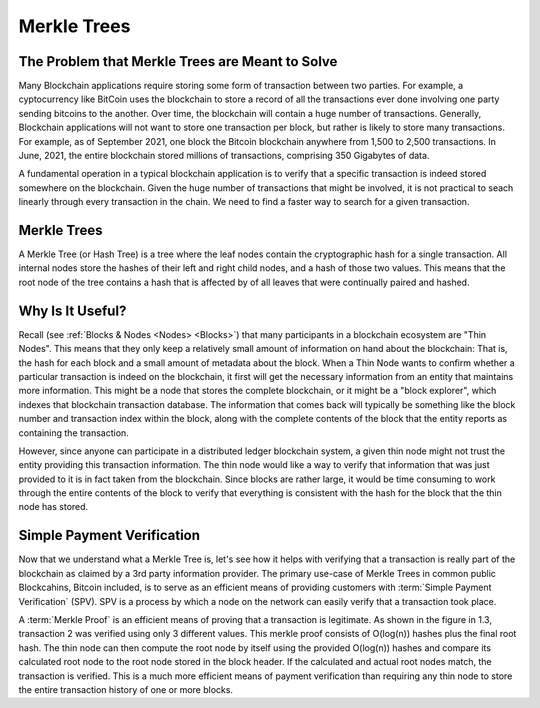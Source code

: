 .. This file is part of the OpenDSA eTextbook project. See
.. http://opendsa.org for more details.
.. Copyright (c) 2012-2020 by the OpenDSA Project Contributors, and
.. distributed under an MIT open source license.

.. avmetadata::
    :author: Bailey Spell, Jesse Terrazas, Kyle Papili, and Cliff Shaffer

Merkle Trees
============

The Problem that Merkle Trees are Meant to Solve
------------------------------------------------

Many Blockchain applications require storing some form of transaction
between two parties.
For example, a cyptocurrency like BitCoin uses the blockchain to store
a record of all the transactions ever done involving one party sending
bitcoins to the another.
Over time, the blockchain will contain a huge number of transactions.
Generally, Blockchain applications will not want to store one
transaction per block, but rather is likely to store many transactions.
For example, as of September 2021, one block the Bitcoin blockchain
anywhere from 1,500 to 2,500 transactions.
In June, 2021, the entire blockchain stored millions of transactions,
comprising 350 Gigabytes of data.

A fundamental operation in a typical blockchain application is to
verify that a specific transaction is indeed stored somewhere on the
blockchain.
Given the huge number of transactions that might be involved, it is
not practical to seach linearly through every transaction in the
chain.
We need to find a faster way to search for a given transaction.


Merkle Trees
------------

A Merkle Tree (or Hash Tree) is a tree where the leaf nodes contain
the cryptographic hash for a single transaction.
All internal nodes store the hashes of their left and right child
nodes, and a hash of those two values.
This means that the root node of the tree contains a hash that is
affected by of all leaves that were continually paired and hashed.

.. inlineav:: MerkleTree ss
   :long_name: Merkle Tree Slideshow
   :links: AV/Blockchain/MerkleTree.css
   :scripts: AV/Blockchain/MerkleTree.js
   :output: show


Why Is It Useful?
-----------------

Recall (see :ref:`Blocks & Nodes <Nodes> <Blocks>`) that many
participants in a blockchain ecosystem are "Thin Nodes".
This means that they only keep a relatively small amount of
information on hand about the blockchain:
That is, the hash for each block and a small amount of metadata about
the block.
When a Thin Node wants to confirm whether a particular transaction is
indeed on the blockchain, it first will get the necessary information
from an entity that maintains more information.
This might be a node that stores the complete blockchain, or it might
be a "block explorer", which indexes that blockchain transaction
database.
The information that comes back will typically be something like the
block number and transaction index within the block, along with the
complete contents of the block that the entity reports as containing
the transaction.

However, since anyone can participate in a distributed ledger
blockchain system, a given thin node might not trust the entity
providing this transaction information.
The thin node would like a way to verify that information that was
just provided to it is in fact taken from the blockchain.
Since blocks are rather large, it would be time consuming to work
through the entire contents of the block to verify that everything is
consistent with the hash for the block that the thin node has stored.


Simple Payment Verification
---------------------------

Now that we understand what a Merkle Tree is, let's see how it helps
with verifying that a transaction is really part of the blockchain as
claimed by a 3rd party information provider.
The primary use-case of Merkle Trees in common public Blockcahins,
Bitcoin included, is to serve as an efficient means of providing
customers with :term:`Simple Payment Verification` (SPV).
SPV is a process by which a node on the network can easily verify that
a transaction took place.

.. inlineav:: MerkleTreeVerification ss
   :long_name: Merkle Tree Verification Slideshow
   :links: AV/Blockchain/MerkleTree.css
   :scripts: AV/Blockchain/MerkleTreeVerification.js
   :output: show

A :term:`Merkle Proof` is an efficient means of proving that a
transaction is legitimate.
As shown in the figure in 1.3, transaction 2 was verified 
using only 3 different values.
This merkle proof consists of O(log(n)) hashes plus the final root
hash.
The thin node can then compute the root node by 
itself using the provided O(log(n)) hashes and compare its calculated
root node to the root node stored in the block header.
If the calculated and actual root nodes match, the transaction is
verified.
This is a much more efficient means of payment verification
than requiring any thin node to store the entire 
transaction history of one or more blocks. 
